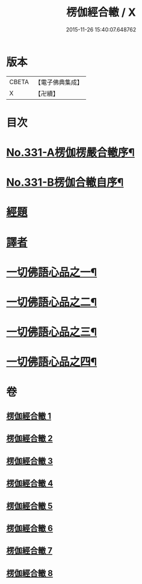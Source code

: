 #+TITLE: 楞伽經合轍 / X
#+DATE: 2015-11-26 15:40:07.648762
* 版本
 |     CBETA|【電子佛典集成】|
 |         X|【卍續】    |

* 目次
* [[file:KR6i0348_001.txt::001-0801a1][No.331-A楞伽楞嚴合轍序¶]]
* [[file:KR6i0348_001.txt::0801b17][No.331-B楞伽合轍自序¶]]
* [[file:KR6i0348_001.txt::0802c3][經題]]
* [[file:KR6i0348_001.txt::0803b14][譯者]]
* [[file:KR6i0348_001.txt::0803b22][一切佛語心品之一¶]]
* [[file:KR6i0348_003.txt::003-0842c5][一切佛語心品之二¶]]
* [[file:KR6i0348_005.txt::005-0873b7][一切佛語心品之三¶]]
* [[file:KR6i0348_007.txt::007-0897c4][一切佛語心品之四¶]]
* 卷
** [[file:KR6i0348_001.txt][楞伽經合轍 1]]
** [[file:KR6i0348_002.txt][楞伽經合轍 2]]
** [[file:KR6i0348_003.txt][楞伽經合轍 3]]
** [[file:KR6i0348_004.txt][楞伽經合轍 4]]
** [[file:KR6i0348_005.txt][楞伽經合轍 5]]
** [[file:KR6i0348_006.txt][楞伽經合轍 6]]
** [[file:KR6i0348_007.txt][楞伽經合轍 7]]
** [[file:KR6i0348_008.txt][楞伽經合轍 8]]
